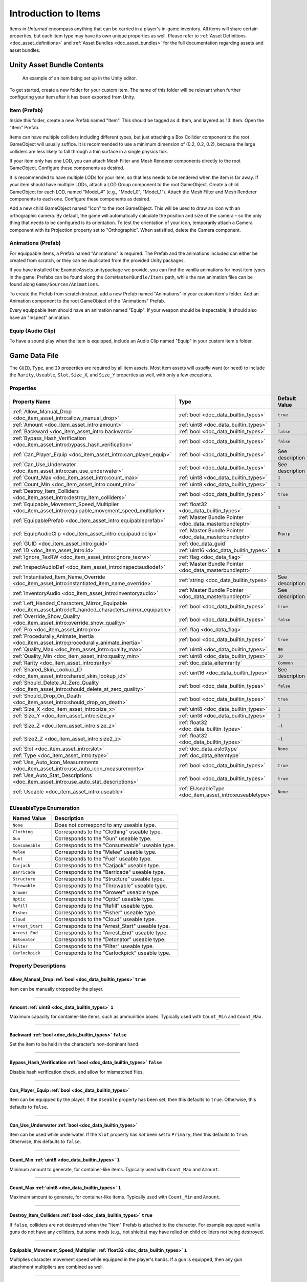 .. _doc_item_asset_intro:

Introduction to Items
=====================

Items in *Unturned* encompass anything that can be carried in a player's in-game inventory. All items will share certain properties, but each item type may have its own unique properties as well. Please refer to :ref:`Asset Definitions <doc_asset_definitions>` and :ref:`Asset Bundles <doc_asset_bundles>` for the full documentation regarding assets and asset bundles.

Unity Asset Bundle Contents
---------------------------

.. figure:: /assets/img/UnityExampleItem.png
	
	An example of an item being set up in the Unity editor.

To get started, create a new folder for your custom item. The name of this folder will be relevant when further configuring your item after it has been exported from Unity.

Item (Prefab)
`````````````

Inside this folder, create a new Prefab named "Item". This should be tagged as 4: Item, and layered as 13: Item. Open the "Item" Prefab.

Items can have multiple colliders including different types, but just attaching a Box Collider component to the root GameObject will usually suffice. It is recommended to use a minimum dimension of (0.2, 0.2, 0.2), because the large colliders are less likely to fall through a thin surface in a single physics tick.

If your item only has one LOD, you can attach Mesh Filter and Mesh Renderer components directly to the root GameObject. Configure these components as desired.

It is recommended to have multiple LODs for your item, so that less needs to be rendered when the item is far away. If your item should have multiple LODs, attach a LOD Group component to the root GameObject. Create a child GameObject for each LOD, named "Model_#" (e.g., "Model_0", "Model_1"). Attach the Mesh Filter and Mesh Renderer components to each one. Configure these components as desired.

Add a new child GameObject named "Icon" to the root GameObject. This will be used to draw an icon with an orthographic camera. By default, the game will automatically calculate the position and size of the camera – so the only thing that needs to be configured is its orientation. To test the orientation of your icon, temporarily attach a Camera component with its Projection property set to "Orthographic". When satisified, delete the Camera component.

Animations (Prefab)
```````````````````

For equippable items, a Prefab named "Animations" is required. The Prefab and the animations included can either be created from scratch, or they can be duplicated from the provided Unity packages.

If you have installed the ExampleAssets.unitypackage we provide, you can find the vanilla animations for most item types in the game. Prefabs can be found along the ``CoreMasterBundle/Items`` path, while the raw animation files can be found along ``Game/Sources/Animations``.

To create the Prefab from scratch instead, add a new Prefab named "Animations" in your custom item's folder. Add an Animation component to the root GameObject of the "Animations" Prefab.

Every equippable item should have an animation named "Equip". If your weapon should be inspectable, it should also have an "Inspect" animation.

Equip (Audio Clip)
``````````````````

To have a sound play when the item is equipped, include an Audio Clip named "Equip" in your custom item's folder.

Game Data File
--------------

The ``GUID``, ``Type``, and ``ID`` properties are required by all item assets. Most item assets will *usually* want (or need) to include the ``Rarity``, ``Useable``, ``Slot``, ``Size_X``, and ``Size_Y`` properties as well, with only a few excepions.

Properties
``````````

.. list-table::
   :widths: 40 40 20
   :header-rows: 1
   
   * - Property Name
     - Type
     - Default Value
   * - :ref:`Allow_Manual_Drop <doc_item_asset_intro:allow_manual_drop>`
     - :ref:`bool <doc_data_builtin_types>`
     - ``true``
   * - :ref:`Amount <doc_item_asset_intro:amount>`
     - :ref:`uint8 <doc_data_builtin_types>`
     - ``1``
   * - :ref:`Backward <doc_item_asset_intro:backward>`
     - :ref:`bool <doc_data_builtin_types>`
     - ``false``
   * - :ref:`Bypass_Hash_Verification <doc_item_asset_intro:bypass_hash_verification>`
     - :ref:`bool <doc_data_builtin_types>`
     - ``false``
   * - :ref:`Can_Player_Equip <doc_item_asset_intro:can_player_equip>`
     - :ref:`bool <doc_data_builtin_types>`
     - See description
   * - :ref:`Can_Use_Underwater <doc_item_asset_intro:can_use_underwater>`
     - :ref:`bool <doc_data_builtin_types>`
     - See description
   * - :ref:`Count_Max <doc_item_asset_intro:count_max>`
     - :ref:`uint8 <doc_data_builtin_types>`
     - ``1``
   * - :ref:`Count_Min <doc_item_asset_intro:count_min>`
     - :ref:`uint8 <doc_data_builtin_types>`
     - ``1``
   * - :ref:`Destroy_Item_Colliders <doc_item_asset_intro:destroy_item_colliders>`
     - :ref:`bool <doc_data_builtin_types>`
     - ``true``
   * - :ref:`Equipable_Movement_Speed_Multiplier <doc_item_asset_intro:equipable_movement_speed_multiplier>`
     - :ref:`float32 <doc_data_builtin_types>`
     - ``1``
   * - :ref:`EquipablePrefab <doc_item_asset_intro:equipableprefab>`
     - :ref:`Master Bundle Pointer <doc_data_masterbundleptr>`
     - 
   * - :ref:`EquipAudioClip <doc_item_asset_intro:equipaudioclip>`
     - :ref:`Master Bundle Pointer <doc_data_masterbundleptr>`
     - ``Equip``
   * - :ref:`GUID <doc_item_asset_intro:guid>`
     - :ref:`doc_data_guid`
     - 
   * - :ref:`ID <doc_item_asset_intro:id>`
     - :ref:`uint16 <doc_data_builtin_types>`
     - ``0``
   * - :ref:`Ignore_TexRW <doc_item_asset_intro:ignore_texrw>`
     - :ref:`flag <doc_data_flag>`
     - 
   * - :ref:`InspectAudioDef <doc_item_asset_intro:inspectaudiodef>`
     - :ref:`Master Bundle Pointer <doc_data_masterbundleptr>`
     - 
   * - :ref:`Instantiated_Item_Name_Override <doc_item_asset_intro:instantiated_item_name_override>`
     - :ref:`string <doc_data_builtin_types>`
     - See description
   * - :ref:`InventoryAudio <doc_item_asset_intro:inventoryaudio>`
     - :ref:`Master Bundle Pointer <doc_data_masterbundleptr>`
     - See description
   * - :ref:`Left_Handed_Characters_Mirror_Equipable <doc_item_asset_intro:left_handed_characters_mirror_equipable>`
     - :ref:`bool <doc_data_builtin_types>`
     - ``true``
   * - :ref:`Override_Show_Quality <doc_item_asset_intro:override_show_quality>`
     - :ref:`bool <doc_data_builtin_types>`
     - ``false``
   * - :ref:`Pro <doc_item_asset_intro:pro>`
     - :ref:`flag <doc_data_flag>`
     - 
   * - :ref:`Procedurally_Animate_Inertia <doc_item_asset_intro:procedurally_animate_inertia>`
     - :ref:`bool <doc_data_builtin_types>`
     - ``true``
   * - :ref:`Quality_Max <doc_item_asset_intro:quality_max>`
     - :ref:`uint8 <doc_data_builtin_types>`
     - ``90``
   * - :ref:`Quality_Min <doc_item_asset_intro:quality_min>`
     - :ref:`uint8 <doc_data_builtin_types>`
     - ``10``
   * - :ref:`Rarity <doc_item_asset_intro:rarity>`
     - :ref:`doc_data_eitemrarity`
     - ``Common``
   * - :ref:`Shared_Skin_Lookup_ID <doc_item_asset_intro:shared_skin_lookup_id>`
     - :ref:`uint16 <doc_data_builtin_types>`
     - See description
   * - :ref:`Should_Delete_At_Zero_Quality <doc_item_asset_intro:should_delete_at_zero_quality>`
     - :ref:`bool <doc_data_builtin_types>`
     - ``false``
   * - :ref:`Should_Drop_On_Death <doc_item_asset_intro:should_drop_on_death>`
     - :ref:`bool <doc_data_builtin_types>`
     - ``true``
   * - :ref:`Size_X <doc_item_asset_intro:size_x>`
     - :ref:`uint8 <doc_data_builtin_types>`
     - ``1``
   * - :ref:`Size_Y <doc_item_asset_intro:size_y>`
     - :ref:`uint8 <doc_data_builtin_types>`
     - ``1``
   * - :ref:`Size_Z <doc_item_asset_intro:size_z>`
     - :ref:`float32 <doc_data_builtin_types>`
     - ``-1``
   * - :ref:`Size2_Z <doc_item_asset_intro:size2_z>`
     - :ref:`float32 <doc_data_builtin_types>`
     - ``-1``
   * - :ref:`Slot <doc_item_asset_intro:slot>`
     - :ref:`doc_data_eslottype`
     - ``None``
   * - :ref:`Type <doc_item_asset_intro:type>`
     - :ref:`doc_data_eitemtype`
     - 
   * - :ref:`Use_Auto_Icon_Measurements <doc_item_asset_intro:use_auto_icon_measurements>`
     - :ref:`bool <doc_data_builtin_types>`
     - ``true``
   * - :ref:`Use_Auto_Stat_Descriptions <doc_item_asset_intro:use_auto_stat_descriptions>`
     - :ref:`bool <doc_data_builtin_types>`
     - ``true``
   * - :ref:`Useable <doc_item_asset_intro:useable>`
     - :ref:`EUseableType <doc_item_asset_intro:euseabletype>`
     - ``None``

.. _doc_item_asset_intro:euseabletype:

EUseableType Enumeration
````````````````````````

.. list-table::
   :widths: 25 75
   :header-rows: 1
   
   * - Named Value
     - Description
   * - ``None``
     - Does not correspond to any useable type.
   * - ``Clothing``
     - Corresponds to the "Clothing" useable type.
   * - ``Gun``
     - Corresponds to the "Gun" useable type.
   * - ``Consumeable``
     - Corresponds to the "Consumeable" useable type.
   * - ``Melee``
     - Corresponds to the "Melee" useable type.
   * - ``Fuel``
     - Corresponds to the "Fuel" useable type.
   * - ``Carjack``
     - Corresponds to the "Carjack" useable type.
   * - ``Barricade``
     - Corresponds to the "Barricade" useable type.
   * - ``Structure``
     - Corresponds to the "Structure" useable type.
   * - ``Throwable``
     - Corresponds to the "Throwable" useable type.
   * - ``Grower``
     - Corresponds to the "Grower" useable type.
   * - ``Optic``
     - Corresponds to the "Optic" useable type.
   * - ``Refill``
     - Corresponds to the "Refill" useable type.
   * - ``Fisher``
     - Corresponds to the "Fisher" useable type.
   * - ``Cloud``
     - Corresponds to the "Cloud" useable type.
   * - ``Arrest_Start``
     - Corresponds to the "Arrest_Start" useable type.
   * - ``Arrest_End``
     - Corresponds to the "Arrest_End" useable type.
   * - ``Detonator``
     - Corresponds to the "Detonator" useable type.
   * - ``Filter``
     - Corresponds to the "Filter" useable type.
   * - ``Carlockpick``
     - Corresponds to the "Carlockpick" useable type.

Property Descriptions
`````````````````````

.. _doc_item_asset_intro:allow_manual_drop:

Allow_Manual_Drop :ref:`bool <doc_data_builtin_types>` ``true``
:::::::::::::::::::::::::::::::::::::::::::::::::::::::::::::::

Item can be manually dropped by the player.

----

.. _doc_item_asset_intro:amount:

Amount :ref:`uint8 <doc_data_builtin_types>` ``1``
::::::::::::::::::::::::::::::::::::::::::::::::::

Maximum capacity for container-like items, such as ammunition boxes. Typically used with ``Count_Min`` and ``Count_Max``.

----

.. _doc_item_asset_intro:backward:

Backward :ref:`bool <doc_data_builtin_types>` ``false``
:::::::::::::::::::::::::::::::::::::::::::::::::::::::

Set the item to be held in the character's non-dominant hand.

----

.. _doc_item_asset_intro:bypass_hash_verification:

Bypass_Hash_Verification :ref:`bool <doc_data_builtin_types>` ``false``
:::::::::::::::::::::::::::::::::::::::::::::::::::::::::::::::::::::::

Disable hash verification check, and allow for mismatched files.

----

.. _doc_item_asset_intro:can_player_equip:

Can_Player_Equip :ref:`bool <doc_data_builtin_types>`
:::::::::::::::::::::::::::::::::::::::::::::::::::::

Item can be equipped by the player. If the ``Useable`` property has been set, then this defaults to ``true``. Otherwise, this defaults to ``false``.

----

.. _doc_item_asset_intro:can_use_underwater:

Can_Use_Underwater :ref:`bool <doc_data_builtin_types>`
:::::::::::::::::::::::::::::::::::::::::::::::::::::::

Item can be used while underwater. If the ``Slot`` property has *not* been set to ``Primary``, then this defaults to ``true``. Otherwise, this defaults to ``false``.

----

.. _doc_item_asset_intro:count_max:

Count_Min :ref:`uint8 <doc_data_builtin_types>` ``1``
:::::::::::::::::::::::::::::::::::::::::::::::::::::

Minimum amount to generate, for container-like items. Typically used with ``Count_Max`` and ``Amount``.

----

.. _doc_item_asset_intro:count_min:

Count_Max :ref:`uint8 <doc_data_builtin_types>` ``1``
:::::::::::::::::::::::::::::::::::::::::::::::::::::

Maximum amount to generate, for container-like items. Typically used with ``Count_Min`` and ``Amount``.

----

.. _doc_item_asset_intro:destroy_item_colliders:

Destroy_Item_Colliders :ref:`bool <doc_data_builtin_types>` ``true``
::::::::::::::::::::::::::::::::::::::::::::::::::::::::::::::::::::

If ``false``, colliders are not destroyed when the "Item" Prefab is attached to the character. For example equipped vanilla guns do not have any colliders, but some mods (e.g., riot shields) may have relied on child colliders not being destroyed.

----

.. _doc_item_asset_intro:equipable_movement_speed_multiplier:

Equipable_Movement_Speed_Multiplier :ref:`float32 <doc_data_builtin_types>` ``1``
:::::::::::::::::::::::::::::::::::::::::::::::::::::::::::::::::::::::::::::::::

Multiplies character movement speed while equipped in the player's hands. If a gun is equipped, then any gun attachment multipliers are combined as well.

----

.. _doc_item_asset_intro:equipableprefab:

EquipablePrefab :ref:`Master Bundle Pointer <doc_data_masterbundleptr>`
:::::::::::::::::::::::::::::::::::::::::::::::::::::::::::::::::::::::

Overrides the model spawned when this item is equipped. For example, the "Equipable" Prefab could use an animated skinned mesh component while the regular "Item" Prefab only needs a static mesh component.

----

.. _doc_item_asset_intro:equipaudioclip:

EquipAudioClip :ref:`Master Bundle Pointer <doc_data_masterbundleptr>` ``Equip``
::::::::::::::::::::::::::::::::::::::::::::::::::::::::::::::::::::::::::::::::

AudioClip to play when equipping.

----

.. _doc_item_asset_intro:guid:

GUID :ref:`doc_data_guid`
:::::::::::::::::::::::::

Refer to :ref:`GUID <doc_data_guid>` documentation. Item assets are required to have this property.

----

.. _doc_item_asset_intro:id:

ID :ref:`uint16 <doc_data_builtin_types>` ``0``
:::::::::::::::::::::::::::::::::::::::::::::::

Must be a unique identifier. Item assets are required to have this property.

----

.. _doc_item_asset_intro:ignore_texrw:

Ignore_TexRW :ref:`flag <doc_data_flag>`
::::::::::::::::::::::::::::::::::::::::

Read/writeable texture errors regarding this asset should be hidden from the error logs.

----

.. _doc_item_asset_intro:inspectaudiodef:

InspectAudioDef :ref:`Master Bundle Pointer <doc_data_masterbundleptr>`
:::::::::::::::::::::::::::::::::::::::::::::::::::::::::::::::::::::::

AudioClip or OneShotAudioDefinition to play when item is inspected.

----

.. _doc_item_asset_intro:instantiated_item_name_override:

Instantiated_Item_Name_Override :ref:`string <doc_data_builtin_types>`
::::::::::::::::::::::::::::::::::::::::::::::::::::::::::::::::::::::

Name to use when instantiating "Item" Prefab. By default, the value of ``ID`` is used. Since Unity's built-in Animation component references GameObjects by name, this property can help share animations between items.

----

.. _doc_item_asset_intro:inventoryaudio:

InventoryAudio :ref:`Master Bundle Pointer <doc_data_masterbundleptr>`
::::::::::::::::::::::::::::::::::::::::::::::::::::::::::::::::::::::

AudioClip or OneShotAudioDefinition to play when item is picked up, moved within the inventory, and dropped. Default value is dependent on the child asset.

----

.. _doc_item_asset_intro:left_handed_characters_mirror_equipable:

Left_Handed_Characters_Mirror_Equipable :ref:`bool <doc_data_builtin_types>` ``true``
:::::::::::::::::::::::::::::::::::::::::::::::::::::::::::::::::::::::::::::::::::::

If ``false``, the equipped item model is mirrored to counteract the mirrored character.

----

.. _doc_item_asset_intro:override_show_quality:


Override_Show_Quality :ref:`bool <doc_data_builtin_types>` ``false``
::::::::::::::::::::::::::::::::::::::::::::::::::::::::::::::::::::

Override to forcefully show item quality.

----

.. _doc_item_asset_intro:pro:

Pro :ref:`flag <doc_data_flag>`
:::::::::::::::::::::::::::::::

This is a Steam Economy item.

----

.. _doc_item_asset_intro:procedurally_animate_inertia:


Procedurally_Animate_Inertia :ref:`bool <doc_data_builtin_types>` ``true``
::::::::::::::::::::::::::::::::::::::::::::::::::::::::::::::::::::::::::

Whether viewmodel should accumulate angular velocity from animations. Useful for low-quality older animations, but should probably be disabled for high-quality newer animations.

----

.. _doc_item_asset_intro:quality_max:


Quality_Max :ref:`uint8 <doc_data_builtin_types>` ``90``
::::::::::::::::::::::::::::::::::::::::::::::::::::::::

Maximum quality to generate.  Typically used with ``Quality_Min``.

----

.. _doc_item_asset_intro:quality_min:


Quality_Min :ref:`uint8 <doc_data_builtin_types>` ``10``
::::::::::::::::::::::::::::::::::::::::::::::::::::::::

Minimum quality to generate.  Typically used with ``Quality_Max``.

----

.. _doc_item_asset_intro:rarity:


Rarity :ref:`doc_data_eitemrarity` ``Common``
:::::::::::::::::::::::::::::::::::::::::::::

Rarity of the item, as text shown in menus and colors used for highlights.

----

.. _doc_item_asset_intro:shared_skin_lookup_id:

Shared_Skin_Lookup_ID :ref:`uint16 <doc_data_builtin_types>`
::::::::::::::::::::::::::::::::::::::::::::::::::::::::::::

Share skins with another item. Defaults to item's ``ID``.

----

.. _doc_item_asset_intro:should_delete_at_zero_quality:

Should_Delete_At_Zero_Quality :ref:`bool <doc_data_builtin_types>` ``false``
::::::::::::::::::::::::::::::::::::::::::::::::::::::::::::::::::::::::::::

Item should be deleted when at 0% quality.

----

.. _doc_item_asset_intro:should_drop_on_death:

Should_Drop_On_Death :ref:`bool <doc_data_builtin_types>` ``true``
::::::::::::::::::::::::::::::::::::::::::::::::::::::::::::::::::

Item should be dropped on death.

----

.. _doc_item_asset_intro:size_x:

Size_X :ref:`uint8 <doc_data_builtin_types>` ``1``
::::::::::::::::::::::::::::::::::::::::::::::::::

In slots, the total width of the inventory space (i.e., the number of columns).

----

.. _doc_item_asset_intro:size_y:

Size_Y :ref:`uint8 <doc_data_builtin_types>` ``1``
::::::::::::::::::::::::::::::::::::::::::::::::::

In slots, the total height of the inventory space (i.e., the number of rows).

----

.. _doc_item_asset_intro:size_z:

Size_Z :ref:`float32 <doc_data_builtin_types>` ``-1``
:::::::::::::::::::::::::::::::::::::::::::::::::::::

Manually specify orthogonal camera size for item icons. This directly corresponds to the value of a Camera component's Size property in Unity.

----

.. _doc_item_asset_intro:size2_z:

Size2_Z :ref:`float32 <doc_data_builtin_types>` ``-1``
::::::::::::::::::::::::::::::::::::::::::::::::::::::

Orthogonal camera size for economy icons.

----

.. _doc_item_asset_intro:slot:

Slot :ref:`doc_data_eslottype` ``None``
:::::::::::::::::::::::::::::::::::::::

Which equipped item slot an item is valid to be equippable in. This is only relevant if your property has configured the ``Useable`` property.

- ``None`` restricts the useable item to hotkeys.
- ``Primary`` restricts the useable item to the primary slot.
- ``Secondary`` restricts the useable item to the primary or secondary slots.
- ``Tertiary`` is not implemented by this asset.
- ``Any`` has no restrictions on slots or hotkeying.

----

.. _doc_item_asset_intro:type:

Type :ref:`doc_data_eitemtype`
::::::::::::::::::::::::::::::

Designates the item's class. Item assets are required to have this property.

----

.. _doc_item_asset_intro:use_auto_icon_measurements:

Use_Auto_Icon_Measurements :ref:`bool <doc_data_builtin_types>` ``true``
::::::::::::::::::::::::::::::::::::::::::::::::::::::::::::::::::::::::

Automatically calculate axis-aligned item icon camera size from bounds.

----

.. _doc_item_asset_intro:use_auto_stat_descriptions:

Use_Auto_Stat_Descriptions :ref:`bool <doc_data_builtin_types>` ``true``
::::::::::::::::::::::::::::::::::::::::::::::::::::::::::::::::::::::::

If true, properties like damage, storage, health, etc. are appended to the description.

----

.. _doc_item_asset_intro:useable:

Useable :ref:`doc_item_asset_intro:euseabletype` ``None``
:::::::::::::::::::::::::::::::::::::::::::::::::::::::::

Class for how to treat equippable items. This is often used with the ``Slot`` property, which determines which item slots an item is equippable in.

Blueprints and Actions
``````````````````````

In addition to the properties already described, item assets can utilize properties for :ref:`crafting blueprints <doc_item_asset_blueprints>` and :ref:`context menu actions <doc_item_asset_actions>`.

Localization
------------

**Name** *string*: Item name in user interfaces.

**Description** :ref:`doc_data_richtext`: Item description in user interfaces.
